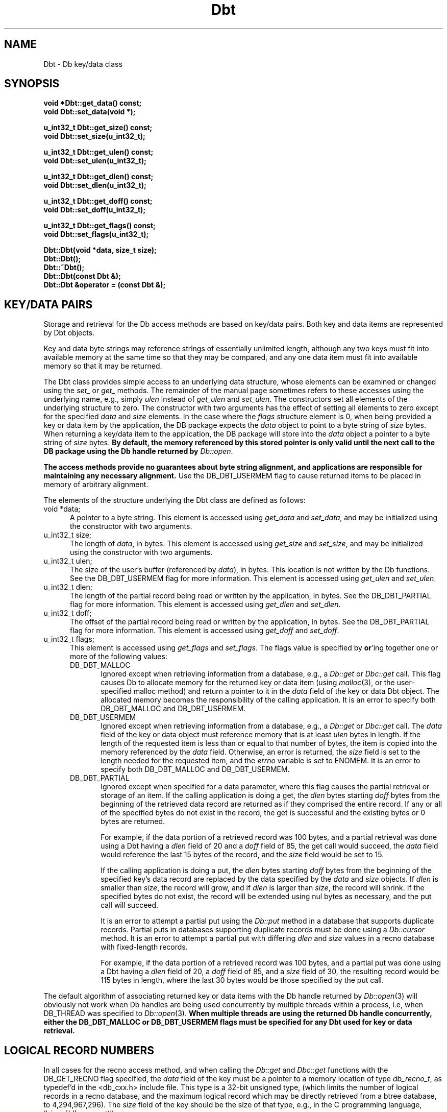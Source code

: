 .ds TYPE CXX
.\"
.\" See the file LICENSE for redistribution information.
.\"
.\" Copyright (c) 1997
.\"	Sleepycat Software.  All rights reserved.
.\"
.\"	@(#)Dbt.sox	10.5 (Sleepycat) 10/18/97
.\"
.\"
.\" See the file LICENSE for redistribution information.
.\"
.\" Copyright (c) 1996, 1997
.\"	Sleepycat Software.  All rights reserved.
.\"
.\"	@(#)macros.so	10.27 (Sleepycat) 10/25/97
.\"
.\" The general information text macro.
.de Al
.ie '\*[TYPE]'C'\{\\$1
\}
.el\{\\$2
\}
..
.\" Scoped name macro.
.\" Produces a_b, a::b, a.b depending on language
.\" This macro takes two arguments:
.\"	+ the class or prefix (without underscore)
.\"	+ the name within the class or following the prefix
.de Sc
.ie '\*[TYPE]'C'\{\\$1_\\$2
\}
.el\{\
.ie '\*[TYPE]'CXX'\{\\$1::\\$2
\}
.el\{\\$1.\\$2
\}
\}
..
.\" The general information text macro.
.de Gn
.ie '\*[TYPE]'CXX'\{The DB library is a family of classes that provides a modular
programming interface to transactions and record-oriented file access.
The library includes support for transactions, locking, logging and file
page caching, as well as various indexed access methods.
Many of the classes (e.g., the file page caching class)
are useful independent of the other DB classes,
although some classes are explicitly based on other classes
(e.g., transactions and logging).
\}
.el\{The DB library is a family of groups of functions that provides a modular
programming interface to transactions and record-oriented file access.
The library includes support for transactions, locking, logging and file
page caching, as well as various indexed access methods.
Many of the functional groups (e.g., the file page caching functions)
are useful independent of the other DB functions,
although some functional groups are explicitly based on other functional
groups (e.g., transactions and logging).
\}
For a general description of the DB package, see
.IR db_intro (3).
..
.\" The library error macro, the local error macro.
.\" These macros take one argument:
.\"	+ the function name.
.de Ee
The
.I \\$1
.ie '\*[TYPE]'C'\{function may fail and return
\}
.el\{method may fail and throw a
.IR DbException (3)
or return
\}
.I errno
for any of the errors specified for the following DB and library functions:
..
.de Ec
In addition, the
.I \\$1
.ie '\*[TYPE]'C'\{function may fail and return
\}
.el\{method may fail and throw a
.IR DbException (3)
or return
\}
.I errno
for the following conditions:
..
.de Ea
[EAGAIN]
A lock was unavailable.
..
.de Eb
[EBUSY]
The shared memory region was in use and the force flag was not set.
..
.de Em
[EAGAIN]
The shared memory region was locked and (repeatedly) unavailable.
..
.de Ei
[EINVAL]
An invalid flag value or parameter was specified.
..
.de Es
[EACCES]
An attempt was made to modify a read-only database.
..
.de Et
The DB_THREAD flag was specified and spinlocks are not implemented for
this architecture.
..
.de Ep
[EPERM]
Database corruption was detected.
All subsequent database calls (other than
.ie '\*[TYPE]'C'\{\
.IR DB->close )
\}
.el\{\
.IR Db::close )
\}
will return EPERM.
..
.de Ek
Methods marked as returning
.I errno
will, by default, throw an exception that encapsulates the error information.
The default error behavior can be changed, see
.IR DbException (3).
..
.\" The SEE ALSO text macro
.de Sa
.\" make the line long for nroff.
.if n .ll 72
.nh
.na
.IR db_archive (1),
.IR db_checkpoint (1),
.IR db_deadlock (1),
.IR db_dump (1),
.IR db_load (1),
.IR db_recover (1),
.IR db_stat (1),
.IR db_intro (3),
.ie '\*[TYPE]'CXX'\{\
.IR db_jump (3),
.IR db_thread (3),
.IR Db (3),
.IR Dbc (3),
.IR DbEnv (3),
.IR DbException (3),
.IR DbInfo (3),
.IR DbLock (3),
.IR DbLocktab (3),
.IR DbLog (3),
.IR DbLsn (3),
.IR DbMpool (3),
.IR DbMpoolFile (3),
.IR Dbt (3),
.IR DbTxn (3),
.IR DbTxnMgr (3)
\}
.el\{\
.IR db_appinit (3),
.IR db_cursor (3),
.IR db_dbm (3),
.IR db_jump (3),
.IR db_lock (3),
.IR db_log (3),
.IR db_mpool (3),
.IR db_open (3),
.IR db_thread (3),
.IR db_txn (3)
\}
.ad
.hy
..
.\" The function header macro.
.\" This macro takes one argument:
.\"	+ the function name.
.de Fn
.in 2
.I \\$1
.in
..
.\" The XXX_open function text macro, for merged create/open calls.
.\" This macro takes two arguments:
.\"	+ the interface, e.g., "transaction region"
.\"	+ the prefix, e.g., "txn" (or the class name for C++, e.g., "DbTxn")
.de Co
.ie '\*[TYPE]'CXX'\{\
.Fn \\$2::open
The
.I \\$2::open
method copies a pointer, to the \\$1 identified by the
.B directory
.IR dir ,
into the memory location referenced by
.IR regionp .
.PP
If the
.I dbenv
argument to
.I \\$2::open
was initialized using
.IR DbEnv::appinit ,
.I dir
is interpreted as described by
.IR DbEnv (3).
\}
.el\{\
.Fn \\$2_open
The
.I \\$2_open
function copies a pointer, to the \\$1 identified by the
.B directory
.IR dir ,
into the memory location referenced by
.IR regionp .
.PP
If the
.I dbenv
argument to
.I \\$2_open
was initialized using
.IR db_appinit ,
.I dir
is interpreted as described by
.IR db_appinit (3).
\}
.PP
Otherwise,
if
.I dir
is not NULL,
it is interpreted relative to the current working directory of the process.
If
.I dir
is NULL,
the following environment variables are checked in order:
``TMPDIR'', ``TEMP'', and ``TMP''.
If one of them is set,
\\$1 files are created relative to the directory it specifies.
If none of them are set, the first possible one of the following
directories is used:
.IR /var/tmp ,
.IR /usr/tmp ,
.IR /temp ,
.IR /tmp ,
.I C:/temp
and
.IR C:/tmp .
.PP
All files associated with the \\$1 are created in this directory.
This directory must already exist when
.I \\*(Vo
is called.
If the \\$1 already exists,
the process must have permission to read and write the existing files.
If the \\$1 does not already exist,
it is optionally created and initialized.
\}
.rm Vo
..
.\" The common close language macro, for discarding created regions
.\" This macro takes one argument:
.\"	+ the function prefix, e.g., txn (the class name for C++, e.g., DbTxn)
.de Cc
In addition, if the
.I dir
argument to
.ie '\*[TYPE]'CXX'\{\
.ds Va DbEnv::appinit
.ds Vo \\$1::open
.ds Vu \\$1::unlink
\}
.el\{\
.ds Va db_appinit
.ds Vo \\$1_open
.ds Vu \\$1_unlink
\}
.I \\*(Vo
was NULL
and
.I dbenv
was not initialized using
.IR \\*(Va ,
all files created for this shared region will be removed,
as if
.I \\*(Vu
were called.
.rm Va
.rm Vo
.rm Vu
..
.\" The DB_ENV information macro.
.\" This macro takes two arguments:
.\"	+ the function called to open, e.g., "txn_open"
.\"	+ the function called to close, e.g., "txn_close"
.de En
.ie '\*[TYPE]'CXX'\{\
based on which set methods have been used.
It is expected that applications will use a single DbEnv object as the
argument to all of the subsystems in the DB package.
The fields of the DbEnv object used by
.I \\$1
are described below.
As references to the DbEnv object may be maintained by
.IR \\$1 ,
it is necessary that the DbEnv object and memory it references be valid
until the object is destroyed.
.ie '\\$1'appinit'\{\
The
.I dbenv
argument may not be NULL.
If any of the fields of the
.I dbenv
are set to 0,
defaults appropriate for the system are used where possible.
\}
.el\{\
Any of the DbEnv fields that are not explicitly set will default to
appropriate values.
\}
.PP
The following fields in the DbEnv object may be initialized, using the
appropriate set method, before calling
.IR \\$1 :
\}
.el\{\
based on the
.I dbenv
argument to
.IR \\$1 ,
which is a pointer to a structure of type DB_ENV (typedef'd in <db.h>).
It is expected that applications will use a single DB_ENV structure as the
argument to all of the subsystems in the DB package.
In order to ensure compatibility with future releases of DB, all fields of
the DB_ENV structure that are not explicitly set should be initialized to 0
before the first time the structure is used.
Do this by declaring the structure external or static, or by calling the C
library routine
.IR bzero (3)
or
.IR memset (3).
.PP
The fields of the DB_ENV structure used by
.I \\$1
are described below.
As references to the DB_ENV structure may be maintained by
.IR \\$1 ,
it is necessary that the DB_ENV structure and memory it references be valid
until the
.I \\$2
function is called.
.ie '\\$1'db_appinit'\{The
.I dbenv
argument may not be NULL.
If any of the fields of the
.I dbenv
are set to 0,
defaults appropriate for the system are used where possible.
\}
.el\{If
.I dbenv
is NULL
or any of its fields are set to 0,
defaults appropriate for the system are used where possible.
\}
.PP
The following fields in the DB_ENV structure may be initialized before calling
.IR \\$1 :
\}
..
.\" The DB_ENV common fields macros.
.de Se
.ie '\*[TYPE]'CXX'\{.TP 5
void *(*db_errcall)(char *db_errpfx, char *buffer);
.ns
.TP 5
FILE *db_errfile;
.ns
.TP 5
const char *db_errpfx;
.ns
.TP 5
class ostream *db_error_stream;
.ns
.TP 5
int db_verbose;
The error fields of the DbEnv behave as described for
.IR DbEnv (3).
\}
.el\{
void *(*db_errcall)(char *db_errpfx, char *buffer);
.ns
.TP 5
FILE *db_errfile;
.ns
.TP 5
const char *db_errpfx;
.ns
.TP 5
int db_verbose;
The error fields of the DB_ENV behave as described for
.IR db_appinit (3).
\}
..
.\" The open flags.
.de Fm
The
.I flags
and
.I mode
arguments specify how files will be opened and/or created when they
don't already exist.
The flags value is specified by
.BR or 'ing
together one or more of the following values:
.TP 5
DB_CREATE
Create any underlying files, as necessary.
If the files do not already exist and the DB_CREATE flag is not specified,
the call will fail.
..
.\" DB_THREAD open flag macro.
.\" This macro takes two arguments:
.\"	+ the open function name
.\"	+ the object it returns.
.de Ft
.TP 5
DB_THREAD
Cause the \\$2 handle returned by the
.I \\$1
.Al function method
to be useable by multiple threads within a single address space,
i.e., to be ``free-threaded''.
..
.\" The mode macro.
.\" This macro takes one argument:
.\"	+ the subsystem name.
.de Mo
All files created by the \\$1 are created with mode
.I mode
(as described in
.IR chmod (2))
and modified by the process' umask value at the time of creation (see
.IR umask (2)).
The group ownership of created files is based on the system and directory
defaults, and is not further specified by DB.
..
.\" The application exits macro.
.\" This macro takes one argument:
.\"	+ the application name.
.de Ex
The
.I \\$1
utility exits 0 on success, and >0 if an error occurs.
..
.\" The application -h section.
.\" This macro takes one argument:
.\"	+ the application name
.de Dh
DB_HOME
If the
.B \-h
option is not specified and the environment variable
.I DB_HOME
is set, it is used as the path of the database home, as described in
.IR db_appinit (3).
..
.\" The function DB_HOME ENVIRONMENT VARIABLES section.
.\" This macro takes one argument:
.\"	+ the open function name
.de Eh
DB_HOME
If the
.I dbenv
argument to
.I \\$1
was initialized using
.IR db_appinit ,
the environment variable DB_HOME may be used as the path of the database
home for the interpretation of the
.I dir
argument to
.IR \\$1 ,
as described in
.IR db_appinit (3).
.if \\n(.$>1 \{Specifically,
.I \\$1
is affected by the configuration string value of \\$2.\}
..
.\" The function TMPDIR ENVIRONMENT VARIABLES section.
.\" This macro takes two arguments:
.\"	+ the interface, e.g., "transaction region"
.\"	+ the prefix, e.g., "txn" (or the class name for C++, e.g., "DbTxn")
.de Ev
TMPDIR
If the
.I dbenv
argument to
.ie '\*[TYPE]'CXX'\{\
.ds Vo \\$2::open
\}
.el\{\
.ds Vo \\$2_open
\}
.I \\*(Vo
was NULL or not initialized using
.IR db_appinit ,
the environment variable TMPDIR may be used as the directory in which to
create the \\$1,
as described in the
.I \\*(Vo
section above.
.rm Vo
..
.\" The unused flags macro.
.de Fl
The
.I flags
parameter is currently unused, and must be set to 0.
..
.\" The no-space TP macro.
.de Nt
.br
.ns
.TP 5
..
.\" The return values of the functions macros.
.\" Rc is the standard two-value return with a suffix for more values.
.\" Ro is the standard two-value return but there were previous values.
.\" Rt is the standard two-value return, returning errno, 0, or < 0.
.\" These macros take one argument:
.\"	+ the routine name
.de Rc
The
.I \\$1
.ie '\*[TYPE]'C'\{function returns the value of
\}
.el\{method throws a
.IR DbException (3)
or returns the value of
\}
.I errno
on failure,
0 on success,
..
.de Ro
Otherwise, the
.I \\$1
.ie '\*[TYPE]'C'\{function returns the value of
\}
.el\{method throws a
.IR DbException (3)
or returns the value of
\}
.I errno
on failure and 0 on success.
..
.de Rt
The
.I \\$1
.ie '\*[TYPE]'C'\{function returns the value of
\}
.el\{method throws a
.IR DbException (3)
or returns the value of
\}
.I errno
on failure and 0 on success.
..
.\" The TXN id macro.
.de Tx
.IP
If the file is being accessed under transaction protection,
the
.I txnid
parameter is a transaction ID returned from
.IR txn_begin ,
otherwise, NULL.
..
.\" The XXX_unlink function text macro.
.\" This macro takes two arguments:
.\"	+ the interface, e.g., "transaction region"
.\"	+ the prefix (for C++, this is the class name)
.de Un
.ie '\*[TYPE]'CXX'\{\
.ds Va DbEnv::appinit
.ds Vc \\$2::close
.ds Vo \\$2::open
.ds Vu \\$2::unlink
\}
.el\{\
.ds Va db_appinit
.ds Vc \\$2_close
.ds Vo \\$2_open
.ds Vu \\$2_unlink
\}
.Fn \\*(Vu
The
.I \\*(Vu
.Al function method
destroys the \\$1 identified by the directory
.IR dir ,
removing all files used to implement the \\$1.
.ie '\\$2'log' \{(The log files themselves and the directory
.I dir
are not removed.)\}
.el \{(The directory
.I dir
is not removed.)\}
If there are processes that have called
.I \\*(Vo
without calling
.I \\*(Vc
(i.e., there are processes currently using the \\$1),
.I \\*(Vu
will fail without further action,
unless the force flag is set,
in which case
.I \\*(Vu
will attempt to remove the \\$1 files regardless of any processes
still using the \\$1.
.PP
The result of attempting to forcibly destroy the region when a process
has the region open is unspecified.
Processes using a shared memory region maintain an open file descriptor
for it.
On UNIX systems, the region removal should succeed
and processes that have already joined the region should continue to
run in the region without change,
however processes attempting to join the \\$1 will either fail or
attempt to create a new region.
On other systems, e.g., WNT, where the
.IR unlink (2)
system call will fail if any process has an open file descriptor
for the file,
the region removal will fail.
.PP
In the case of catastrophic or system failure,
database recovery must be performed (see
.IR db_recovery (1)
or the DB_RECOVER flags to
.IR \\*(Va (3)).
Alternatively, if recovery is not required because no database state is
maintained across failures,
it is possible to clean up a \\$1 by removing all of the
files in the directory specified to the
.I \\*(Vo
.Al function, method,
as \\$1 files are never created in any directory other than the one
specified to
.IR \\*(Vo .
Note, however,
that this has the potential to remove files created by the other DB
subsystems in this database environment.
.PP
.Rt \\*(Vu
.rm Va
.rm Vo
.rm Vu
.rm Vc
..
.\" Signal paragraph for standard utilities.
.\" This macro takes one argument:
.\"	+ the utility name.
.de Si
The
.I \\$1
utility attaches to DB shared memory regions.
In order to avoid region corruption,
it should always be given the chance to detach and exit gracefully.
To cause
.I \\$1
to clean up after itself and exit,
send it an interrupt signal (SIGINT).
..
.\" Logging paragraph for standard utilities.
.\" This macro takes one argument:
.\"	+ the utility name.
.de Pi
.B \-L
Log the execution of the \\$1 utility to the specified file in the
following format, where ``###'' is the process ID, and the date is
the time the utility starting running.
.sp
\\$1: ### Wed Jun 15 01:23:45 EDT 1995
.sp
This file will be removed if the \\$1 utility exits gracefully.
..
.\" Malloc paragraph.
.\" This macro takes one argument:
.\"	+ the allocated object
.de Ma
\\$1 are created in allocated memory.
If
.I db_malloc
is non-NULL,
it is called to allocate the memory,
otherwise,
the library function
.IR malloc (3)
is used.
The function
.I db_malloc
must match the calling conventions of the
.IR malloc (3)
library routine.
Regardless,
the caller is responsible for deallocating the returned memory.
To deallocate the returned memory,
free each returned memory pointer;
pointers inside the memory do not need to be individually freed.
..
.\" Underlying function paragraph.
.\" This macro takes two arguments:
.\"	+ the function name
.\"	+ the utility name
.de Uf
The
.I \\$1
.Al function method
is the underlying function used by the
.IR \\$2 (1)
utility.
See the source code for the
.I \\$2
utility for an example of using
.I \\$1
in a UNIX environment.
..
.\" Underlying function paragraph, for C++.
.\" This macro takes three arguments:
.\"	+ the C++ method name
.\"	+ the function name for C
.\"	+ the utility name
.de Ux
The
.I \\$1
method is based on the C
.I \\$2
function, which
is the underlying function used by the
.IR \\$3 (1)
utility.
See the source code for the
.I \\$3
utility for an example of using
.I \\$2
in a UNIX environment.
..
.TH Dbt 3 "October 18, 1997"
.UC 7
.SH NAME
Dbt \- Db key/data class
.SH SYNOPSIS
.nf
.ft B
void *Dbt::get_data() const;
void Dbt::set_data(void *);

u_int32_t Dbt::get_size() const;
void Dbt::set_size(u_int32_t);

u_int32_t Dbt::get_ulen() const;
void Dbt::set_ulen(u_int32_t);

u_int32_t Dbt::get_dlen() const;
void Dbt::set_dlen(u_int32_t);

u_int32_t Dbt::get_doff() const;
void Dbt::set_doff(u_int32_t);

u_int32_t Dbt::get_flags() const;
void Dbt::set_flags(u_int32_t);

Dbt::Dbt(void *data, size_t size);
Dbt::Dbt();
Dbt::~Dbt();
Dbt::Dbt(const Dbt &);
Dbt::Dbt &operator = (const Dbt &);
.ft R
.fi
.SH "KEY/DATA PAIRS
Storage and retrieval for the Db access methods are based on key/data pairs.
Both key and data items are represented by Dbt objects.
.PP
Key and data byte strings may reference strings of essentially unlimited
length,
although any two keys must fit into available memory at the same time so
that they may be compared,
and any one data item must fit into available memory so that it may be
returned.
.PP
The Dbt class provides simple access to an underlying data structure,
whose elements can be examined or changed using the
.I set_
or
.I get_
methods.  The remainder of the manual page sometimes
refers to these accesses using the underlying name, e.g., simply
.I ulen
instead of
.I get_ulen
and
.IR set_ulen .
The constructors set all elements of the underlying structure to zero.
The constructor with two arguments has the effect of setting all elements
to zero except for the specified
.I data
and
.I size
elements.
In the case where the
.I flags
structure element is 0,
when being provided a key or data item by the application,
the DB package expects the
.I data
object to point to a byte string of
.I size
bytes.
When returning a key/data item to the application,
the DB package will store into the
.I data
object a pointer to a byte string of
.I size
bytes.
.ft B
By default,
the memory referenced by this stored pointer is only valid until the next
call to the DB package using the Db handle returned by
.IR Db::open .
.ft R
.PP
.ft B
The access methods provide no guarantees about byte string alignment,
and applications are responsible for maintaining any necessary alignment.
.ft R
Use the DB_DBT_USERMEM flag to cause returned items to be placed in memory
of arbitrary alignment.
.PP
The elements of the structure underlying the Dbt class are defined as follows:
.TP 5
void *data;
A pointer to a byte string.
This element is accessed using
.I get_data
and
.IR set_data ,
and may be initialized using the constructor with two arguments.
.ns
.br
.TP 5
u_int32_t size;
The length of
.IR data ,
in bytes.
This element is accessed using
.I get_size
and
.IR set_size ,
and may be initialized using the constructor with two arguments.
.TP 5
u_int32_t ulen;
The size of the user's buffer (referenced by
.IR data ),
in bytes.
This location is not written by the Db functions.
See the DB_DBT_USERMEM flag for more information.
This element is accessed using
.I get_ulen
and
.IR set_ulen .
.TP 5
u_int32_t dlen;
The length of the partial record being read or written by the application,
in bytes.
See the DB_DBT_PARTIAL flag for more information.
This element is accessed using
.I get_dlen
and
.IR set_dlen .
.TP 5
u_int32_t doff;
The offset of the partial record being read or written by the application,
in bytes.
See the DB_DBT_PARTIAL flag for more information.
This element is accessed using
.I get_doff
and
.IR set_doff .
.TP 5
u_int32_t flags;
This element is accessed using
.I get_flags
and
.IR set_flags .
The flags value is specified by
.BR or 'ing
together one or more of the following values:
.RS
.TP 5
DB_DBT_MALLOC
Ignored except when retrieving information from a database, e.g., a
.I Db::get
or
.I Dbc::get
call.
This flag causes Db to allocate memory for the returned key or data
item (using
.IR malloc (3),
or the user-specified malloc method)
and return a pointer to it in the
.I data
field of the key or data Dbt object.
The allocated memory becomes the responsibility of the calling application.
It is an error to specify both DB_DBT_MALLOC and DB_DBT_USERMEM.
.TP 5
DB_DBT_USERMEM
Ignored except when retrieving information from a database, e.g., a
.I Db::get
or
.I Dbc::get
call.
The
.I data
field of the key or data object must reference memory that is at least
.I ulen
bytes in length.
If the length of the requested item is less than or equal to that number
of bytes,
the item is copied into the memory referenced by the
.I data
field.
Otherwise, an error is returned, the
.I size
field is set to the length needed for the requested item,
and the
.I errno
variable is set to ENOMEM.
It is an error to specify both DB_DBT_MALLOC and DB_DBT_USERMEM.
.TP 5
DB_DBT_PARTIAL
Ignored except when specified for a data parameter,
where this flag causes the partial retrieval or storage of an item.
If the calling application is doing a get, the
.I dlen
bytes starting
.I doff
bytes from the beginning of the retrieved data record are returned
as if they comprised the entire record.
If any or all of the specified bytes do not exist in the record,
the get is successful and the existing bytes or 0 bytes are returned.
.sp
For example, if the data portion of a retrieved record was 100 bytes,
and a partial retrieval was done using a Dbt having a
.I dlen
field of 20 and a
.I doff
field of 85,
the get call would succeed,
the
.I data
field would reference the last 15 bytes of the record,
and the
.I size
field would be set to 15.
.sp
If the calling application is doing a put,
the
.I dlen
bytes starting
.I doff
bytes from the beginning of the specified key's data record are replaced
by the data specified by the
.I data
and
.I size
objects.
If
.I dlen
is smaller than
.IR size ,
the record will grow, and if
.I dlen
is larger than
.IR size ,
the record will shrink.
If the specified bytes do not exist,
the record will be extended using nul bytes as necessary,
and the put call will succeed.
.sp
It is an error to attempt a partial put using the
.I Db::put
method in a database that supports duplicate records.
Partial puts in databases supporting duplicate records must be done
using a
.I Db::cursor
method.
It is an error to attempt a partial put with differing
.I dlen
and
.I size
values in a recno database with fixed-length records.
.sp
For example, if the data portion of a retrieved record was 100 bytes,
and a partial put was done using a Dbt having a
.I dlen
field of 20,
a
.I doff
field of 85,
and a
.I size
field of 30,
the resulting record would be 115 bytes in length, where the last 30
bytes would be those specified by the put call.
.RE
.PP
The default algorithm of associating returned key or data items with the
Db handle returned by
.IR Db::open (3)
will obviously not work when Db handles are being used concurrently by
multiple threads within a process, i.e, when DB_THREAD was specified to
.IR Db::open (3).
.ft B
When multiple threads are using the returned Db handle concurrently,
either the DB_DBT_MALLOC or DB_DBT_USERMEM flags must be specified
for any Dbt used for key or data retrieval.
.ft R
.SH "LOGICAL RECORD NUMBERS
In all cases for the recno access method,
and when calling the
.I Db::get
and
.I Dbc::get
functions with the DB_GET_RECNO flag specified, the
.I data
field of the key must be a pointer to a memory location of type
.IR db_recno_t ,
as typedef'd in the <db_cxx.h> include file.
This type is a 32-bit unsigned type,
(which limits the number of logical records in a recno database,
and the maximum logical record which may be directly retrieved
from a btree database, to 4,294,967,296).
The
.I size
field of the key should be the size of that type, e.g.,
in the C programming language, ``sizeof(db_recno_t)''.
.sp
Logical record numbers are 1-based, not 0-based, i.e., the first record
in the database is record number 1.
.SH BUGS
The Db access methods provide no guarantees about byte string alignment,
and applications are responsible for maintaining any necessary alignment.
.PP
The name Dbt is a mnemonic for ``data base thang'', and was used because
noone could think of a reasonable name that wasn't already in use somewhere
else.
.SH "SEE ALSO"
.Gn 
.PP     
.Sa 
